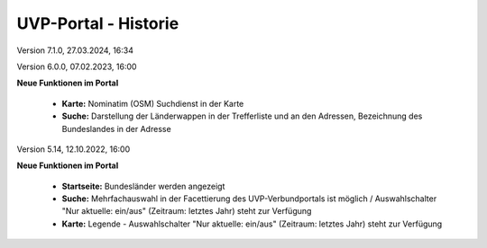 
=====================
UVP-Portal - Historie
=====================

Version 7.1.0, 27.03.2024, 16:34

Version 6.0.0, 07.02.2023, 16:00

**Neue Funktionen im Portal**

 - **Karte:** Nominatim (OSM) Suchdienst in der Karte
 - **Suche:** Darstellung der Länderwappen in der Trefferliste und an den Adressen, Bezeichnung des Bundeslandes in der Adresse

Version 5.14, 12.10.2022, 16:00

**Neue Funktionen im Portal**

 - **Startseite:** Bundesländer werden angezeigt
 - **Suche:** Mehrfachauswahl in der Facettierung des UVP-Verbundportals ist möglich / Auswahlschalter "Nur aktuelle: ein/aus" (Zeitraum: letztes Jahr) steht zur Verfügung
 - **Karte:** Legende -  Auswahlschalter "Nur aktuelle: ein/aus" (Zeitraum: letztes Jahr) steht zur Verfügung
